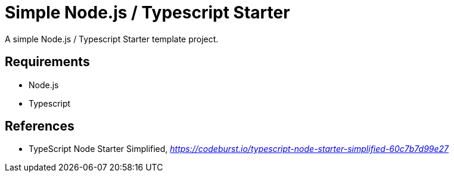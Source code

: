 Simple Node.js / Typescript Starter
===================================

A simple Node.js / Typescript Starter template project.

Requirements
------------

- Node.js
- Typescript


References
----------

- TypeScript Node Starter Simplified, _https://codeburst.io/typescript-node-starter-simplified-60c7b7d99e27_
